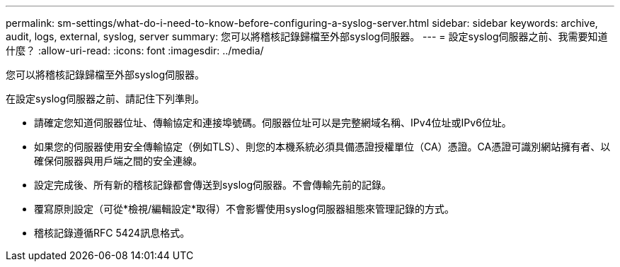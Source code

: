 ---
permalink: sm-settings/what-do-i-need-to-know-before-configuring-a-syslog-server.html 
sidebar: sidebar 
keywords: archive, audit, logs, external, syslog, server 
summary: 您可以將稽核記錄歸檔至外部syslog伺服器。 
---
= 設定syslog伺服器之前、我需要知道什麼？
:allow-uri-read: 
:icons: font
:imagesdir: ../media/


[role="lead"]
您可以將稽核記錄歸檔至外部syslog伺服器。

在設定syslog伺服器之前、請記住下列準則。

* 請確定您知道伺服器位址、傳輸協定和連接埠號碼。伺服器位址可以是完整網域名稱、IPv4位址或IPv6位址。
* 如果您的伺服器使用安全傳輸協定（例如TLS）、則您的本機系統必須具備憑證授權單位（CA）憑證。CA憑證可識別網站擁有者、以確保伺服器與用戶端之間的安全連線。
* 設定完成後、所有新的稽核記錄都會傳送到syslog伺服器。不會傳輸先前的記錄。
* 覆寫原則設定（可從*檢視/編輯設定*取得）不會影響使用syslog伺服器組態來管理記錄的方式。
* 稽核記錄遵循RFC 5424訊息格式。

